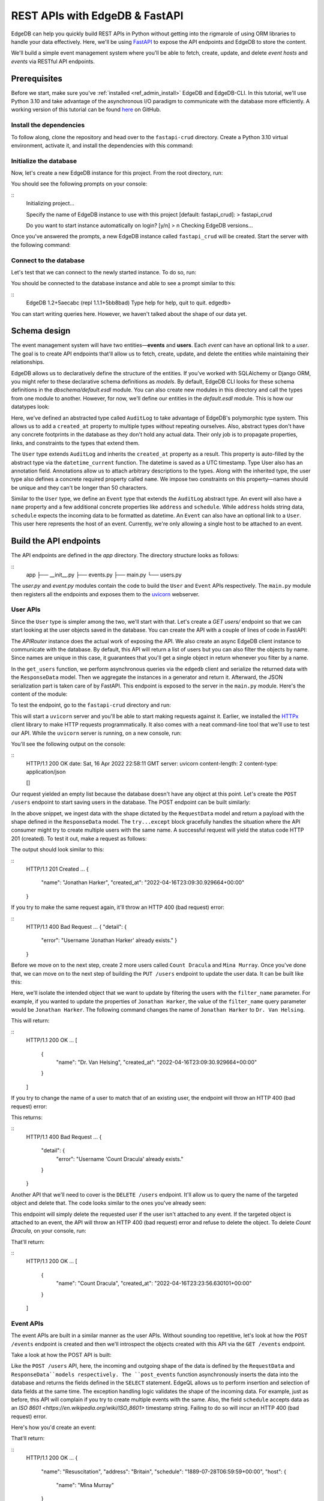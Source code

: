 .. _ref_guide_rest_apis_with_fastapi:

===============================
REST APIs with EdgeDB & FastAPI
===============================

EdgeDB can help you quickly build REST APIs in Python without getting into the rigmarole of using ORM libraries to handle your data effectively. Here, we'll be using `FastAPI <https://fastapi.tiangolo.com/>`_ to expose the API endpoints and EdgeDB to store the content.

We'll build a simple event management system where you'll be able to fetch, create, update, and delete *event hosts* and *events* via RESTful API endpoints.

Prerequisites
=============

Before we start, make sure you've :ref:`installed <ref_admin_install>` EdgeDB and EdgeDB-CLI. In this tutorial, we'll use Python 3.10 and take advantage of the asynchronous I/O paradigm to communicate with the database more efficiently. A working version of this tutorial can be found `here <https://github.com/edgedb/edgedb-examples/tree/main/fastapi-crud>`_ on GitHub.


Install the dependencies
^^^^^^^^^^^^^^^^^^^^^^^^

To follow along, clone the repository and head over to the ``fastapi-crud`` directory. Create a Python 3.10 virtual environment, activate it, and install the dependencies with this command:

.. code-block:: bash
    pip install edgedb fastapi httpx[cli] uvicorn


Initialize the database
^^^^^^^^^^^^^^^^^^^^^^^

Now, let's create a new EdgeDB instance for this project. From the root directory, run:

.. code-block:: bash
    edgedb project init

You should see the following prompts on your console:

::
    Initializing project...

    Specify the name of EdgeDB instance to use with this project
    [default: fastapi_crud]:
    > fastapi_crud

    Do you want to start instance automatically on login? [y/n]
    > n
    Checking EdgeDB versions...

Once you've answered the prompts, a new EdgeDB instance called ``fastapi_crud`` will be created. Start the server with the following command:

.. code-block:: bash
    edgedb instance start fastapi_crud

Connect to the database
^^^^^^^^^^^^^^^^^^^^^^^

Let's test that we can connect to the newly started instance. To do so, run:

.. code-block:: bash
    edgedb instance start fastapi_crud

You should be connected to the database instance and able to see a prompt similar to this:

::
    EdgeDB 1.2+5aecabc (repl 1.1.1+5bb8bad)
    Type \help for help, \quit to quit.
    edgedb>

You can start writing queries here. However, we haven't talked about the shape of our data yet.

Schema design
=============

The event management system will have two entities—**events** and **users**. Each *event* can have an optional link to a *user*. The goal is to create API endpoints that'll allow us to fetch, create, update, and delete the entities while maintaining their relationships.

EdgeDB allows us to declaratively define the structure of the entities. If you've worked with SQLAlchemy or Django ORM, you might refer to these declarative schema definitions as *models*. By default, EdgeDB CLI looks for these schema definitions in the `dbschema/default.esdl` module. You can also create new modules in this directory and call the types from one module to another. However, for now, we'll define our entities in the `default.esdl` module. This is how our datatypes look:

.. code-block:: esdl
    # dbschema/default.esdl

    module default {
    abstract type AuditLog {
      annotation description := "Add 'create_at' and 'update_at' properties to all types.";
      property created_at -> datetime {
        default := datetime_current();
      }
    }

    type User extending AuditLog {
      annotation description := "Event host.";
      required property name -> str {
        constraint exclusive;
        constraint max_len_value(50);
      };
    }

    type Event extending AuditLog {
      annotation description := "Some grand event.";
      required property name -> str {
        constraint exclusive;
        constraint max_len_value(50);
      }
      property address -> str;
      property schedule -> datetime;
      link host -> User;
    }
    }

Here, we've defined an abstracted type called ``AuditLog`` to take advantage of EdgeDB's polymorphic type system. This allows us to add a ``created_at`` property to multiple types without repeating ourselves. Also, abstract types don't have any concrete footprints in the database as they don't hold any actual data. Their only job is to propagate properties, links, and constraints to the types that extend them.

The ``User`` type extends ``AuditLog`` and inherits the ``created_at`` property as a result. This property is auto-filled by the abstract type via the ``datetime_current`` function. The datetime is saved as a UTC timestamp. Type User also has an annotation field. Annotations allow us to attach arbitrary descriptions to the types. Along with the inherited type, the user type also defines a concrete required property called ``name``. We impose two constraints on this property—names should be unique and they can't be longer than 50 characters.

Similar to the ``User`` type, we define an ``Event`` type that extends the ``AuditLog`` abstract type. An event will also have a ``name`` property and a few additional concrete properties like ``address`` and ``schedule``. While ``address`` holds string data, ``schedule`` expects the incoming data to be formatted as datetime. An ``Event`` can also have an optional link to a ``User``. This user here represents the host of an event. Currently, we're only allowing a single host to be attached to an event.


Build the API endpoints
=======================

The API endpoints are defined in the `app` directory. The directory structure looks as follows:

::
    app
    ├── __init__.py
    ├── events.py
    ├── main.py
    └── users.py

The `user.py` and `event.py` modules contain the code to build the ``User`` and ``Event`` APIs respectively. The ``main.py`` module then registers all the endpoints and exposes them to the `uvicorn <https://www.uvicorn.org/>`_ webserver.


User APIs
^^^^^^^^^^

Since the ``User`` type is simpler among the two, we'll start with that. Let's create a `GET users/` endpoint so that we can start looking at the user objects saved in the database. You can create the API with a couple of lines of code in FastAPI:

.. code-block:: python
    # fastapi-crud/app/users.py

    from __future__ import annotations

    import datetime
    from http import HTTPStatus
    from typing import Iterable

    import edgedb
    from fastapi import APIRouter, HTTPException, Query
    from pydantic import BaseModel

    router = APIRouter()
    client = edgedb.create_async_client()


    class RequestData(BaseModel):
        name: str


    class ResponseData(BaseModel):
        name: str
        created_at: datetime.datetime


    @router.get("/users")
    async def get_users(
        name: str = Query(None, max_length=50)
        ) -> Iterable[ResponseData]:

        if not name:
            users = await client.query("SELECT User {name, created_at};")
        else:
            users = await client.query(
                """SELECT User {name, created_at} FILTER User.name=<str>$name""",
                name=name,
            )
        response = (
            ResponseData(name=user.name,
            created_at=user.created_at) for user in users
        )
        return response

The `APIRouter` instance does the actual work of exposing the API. We also create an async EdgeDB client instance to communicate with the database. By default, this API will return a list of users but you can also filter the objects by name. Since names are unique in this case, it guarantees that you'll get a single object in return whenever you filter by a name.

In the ``get_users`` function, we perform asynchronous queries via the ``edgedb`` client and serialize the returned data with the ``ResponseData`` model. Then we aggregate the instances in a generator and return it. Afterward, the JSON serialization part is taken care of by FastAPI. This endpoint is exposed to the server in the ``main.py`` module. Here's the content of the module:

.. code-block:: python
    # fastapi-crud/app/main.py

    from __future__ import annotations

    from fastapi import FastAPI
    from starlette.middleware.cors import CORSMiddleware

    from app import events, users

    fast_api = FastAPI()

    # Set all CORS enabled origins.
    fast_api.add_middleware(
        CORSMiddleware,
        allow_origins=["*"],
        allow_credentials=True,
        allow_methods=["*"],
        allow_headers=["*"],
    )


    fast_api.include_router(events.router)
    fast_api.include_router(users.router)


To test the endpoint, go to the ``fastapi-crud`` directory and run:

.. code-block:: bash
    uvicorn app.main:fast_api --port 5000 --reload

This will start a ``uvicorn`` server and you'll be able to start making requests against it. Earlier, we installed the `HTTPx <https://www.python-httpx.org/>`_ client library to make HTTP requests programmatically. It also comes with a neat command-line tool that we'll use to test our API. While the ``uvicorn`` server is running, on a new console, run:

.. code-block:: bash
    httpx -m GET http://localhost:5000/users

You'll see the following output on the console:

::
    HTTP/1.1 200 OK
    date: Sat, 16 Apr 2022 22:58:11 GMT
    server: uvicorn
    content-length: 2
    content-type: application/json

    []

Our request yielded an empty list because the database doesn't have any object at this point. Let's create the ``POST /users`` endpoint to start saving users in the database. The POST endpoint can be built similarly:

.. code-block:: python
    # fastapi-crud/app/users.py

    ...
    @router.post("/users", status_code=HTTPStatus.CREATED)
    async def post_user(user: RequestData) -> ResponseData:

        try:
            (created_user,) = await client.query(
                """SELECT (INSERT User {name:=<str>$name}) {name, created_at};""",
                name=user.name,
            )
        except edgedb.errors.ConstraintViolationError:
            raise HTTPException(
                status_code=HTTPStatus.BAD_REQUEST,
                detail={"error": f"Username '{user.name}' already exists,"},
            )
        response = ResponseData(name=created_user.name, created_at=created_user.created_at)
        return response

In the above snippet, we ingest data with the shape dictated by the ``RequestData`` model and return a payload with the shape defined in the ``ResponseData`` model. The ``try...except`` block gracefully handles the situation where the API consumer might try to create multiple users with the same name. A successful request will yield the status code HTTP 201 (created). To test it out, make a request as follows:

.. code-block:: bash
    httpx -m POST http://localhost:5000/users --json '{"name" : "Jonathan Harker"}'


The output should look similar to this:

::
    HTTP/1.1 201 Created
    ...
    {
      "name": "Jonathan Harker",
      "created_at": "2022-04-16T23:09:30.929664+00:00"
    }

If you try to make the same request again, it'll throw an HTTP 400 (bad request) error:

::
    HTTP/1.1 400 Bad Request
    ...
    {
    "detail": {
      "error": "Username 'Jonathan Harker' already exists."
      }
    }

Before we move on to the next step, create 2 more users called ``Count Dracula`` and ``Mina Murray``. Once you've done that, we can move on to the next step of building the ``PUT /users`` endpoint to update the user data. It can be built like this:


.. code-block:: python
    # fastapi-crud/app/users.py

    @router.put("/users")
    async def put_user(user: RequestData, filter_name: str) -> Iterable[ResponseData]:
        try:
            updated_users = await client.query(
                """
                SELECT (
                    UPDATE User FILTER .name=<str>$filter_name
                    SET {name:=<str>$name}
                ) {name, created_at};
                """,
                name=user.name,
                filter_name=filter_name,
            )
        except edgedb.errors.ConstraintViolationError:
            raise HTTPException(
                status_code=HTTPStatus.BAD_REQUEST,
                detail={"error": f"Username '{filter_name}' already exists."},
            )
        response = (
            ResponseData(name=user.name, created_at=user.created_at)
            for user in updated_users
        )
        return response

Here, we'll isolate the intended object that we want to update by filtering the users with the ``filter_name`` parameter. For example, if you wanted to update the properties of ``Jonathan Harker``, the value of the ``filter_name`` query parameter would be ``Jonathan Harker``. The following command changes the name of ``Jonathan Harker`` to ``Dr. Van Helsing``.

.. code-block:: bash
    httpx -m PUT http://localhost:5000/users -p 'filter_name' 'Jonathan Harker' \
          --json '{"name" : "Dr. Van Helsing"}'

This will return:

::
    HTTP/1.1 200 OK
    ...
    [
      {
        "name": "Dr. Van Helsing",
        "created_at": "2022-04-16T23:09:30.929664+00:00"
      }
    ]

If you try to change the name of a user to match that of an existing user, the endpoint will throw an HTTP 400 (bad request) error:

.. code-block:: bash
    httpx -m PUT http://localhost:5000/users -p 'filter_name' 'Count Dracula' \
          --json '{"name" : "Dr. Van Helsing"}'

This returns:

::
    HTTP/1.1 400 Bad Request
    ...
    {
      "detail": {
        "error": "Username 'Count Dracula' already exists."
      }
    }

Another API that we'll need to cover is the ``DELETE /users`` endpoint. It'll allow us to query the name of the targeted object and delete that. The code looks similar to the ones you've already seen:


.. code-block:: python
    # fastapi-crud/app/users.py

    @router.delete("/users")
    async def delete_user(name: str) -> Iterable[ResponseData]:
        try:
            deleted_users = await client.query(
                """SELECT (
                    DELETE User FILTER .name=<str>$name
                ) {name, created_at};
                """,
                name=name,
            )
        except edgedb.errors.ConstraintViolationError:
            raise HTTPException(
                status_code=HTTPStatus.BAD_REQUEST,
                detail={"error": "User attached to an event. Cannot delete."},
            )

        response = (
            ResponseData(name=deleted_user.name, created_at=deleted_user.created_at)
            for deleted_user in deleted_users
        )

        return response

This endpoint will simply delete the requested user if the user isn't attached to any event. If the targeted object is attached to an event, the API will throw an HTTP 400 (bad request) error and refuse to delete the object. To delete `Count Dracula`, on your console, run:

.. code-block:: bash
    httpx -m DELETE http://localhost:5000/users -p 'name' 'Count Dracula'

That'll return:

::
    HTTP/1.1 200 OK
    ...
    [
      {
        "name": "Count Dracula",
        "created_at": "2022-04-16T23:23:56.630101+00:00"
      }
    ]

Event APIs
^^^^^^^^^^

The event APIs are built in a similar manner as the user APIs. Without sounding too repetitive, let's look at how the ``POST /events`` endpoint is created and then we'll introspect the objects created with this API via the ``GET /events`` endpoint.

Take a look at how the POST API is built:


.. code-block:: python
    # fastapi-crud/app/events.py

    from __future__ import annotations

    import datetime
    from http import HTTPStatus
    from typing import Iterable

    import edgedb
    from fastapi import APIRouter, HTTPException, Query
    from pydantic import BaseModel

    router = APIRouter()
    client = edgedb.create_async_client()


    class RequestData(BaseModel):
        name: str


    class ResponseData(BaseModel):
        name: str
        created_at: datetime.datetime


    @router.post("/events", status_code=HTTPStatus.CREATED)
    async def post_event(event: RequestData) -> ResponseData:
        try:
            (created_event,) = await client.query(
                """
                WITH name:=<str>$name, address:=<str>$address,
                schedule:=<str>$schedule, host_name:=<str>$host_name

                SELECT (
                    INSERT Event {
                    name:=name,
                    address:=address,
                    schedule:=<datetime>schedule,
                    host:=assert_single((SELECT DETACHED User FILTER .name=host_name))
                }) {name, address, schedule, host: {name}};
                """,
                name=event.name,
                address=event.address,
                schedule=event.schedule,
                host_name=event.host_name,
            )

        except edgedb.errors.InvalidValueError:
            raise HTTPException(
                status_code=HTTPStatus.BAD_REQUEST,
                detail={
                    "error": "Invalid datetime format. "
                    "Datetime string must look like this: '2010-12-27T23:59:59-07:00'",
                },
            )

        except edgedb.errors.ConstraintViolationError:
            raise HTTPException(
                status_code=HTTPStatus.BAD_REQUEST,
                detail=f"Event name '{event.name}' already exists,",
            )

        return ResponseData(
            name=created_event.name,
            address=created_event.address,
            schedule=created_event.schedule,
            host=Host(name=created_event.host.name) if created_event.host else None,
        )

Like the ``POST /users`` API, here, the incoming and outgoing shape of the data is defined by the ``RequestData`` and ``ResponseData``models respectively. The ``post_events`` function asynchronously inserts the data into the database and returns the fields defined in the ``SELECT`` statement. EdgeQL allows us to perform insertion and selection of data fields at the same time. The exception handling logic validates the shape of the incoming data. For example, just as before, this API will complain if you try to create multiple events with the same. Also, the field ``schedule`` accepts data as an `ISO 8601 <https://en.wikipedia.org/wiki/ISO_8601>` timestamp string. Failing to do so will incur an HTTP 400 (bad request) error.

Here's how you'd create an event:


.. code-block:: bash
    httpx -m POST http://localhost:5000/events \
          --json '{"name":"Resuscitation", "address":"Britain", "schedule":"1889-07-27T23:59:59-07:00", "host_name":"Mina Murray"}'

That'll return:

::
    HTTP/1.1 200 OK
    ...
    {
      "name": "Resuscitation",
      "address": "Britain",
      "schedule": "1889-07-28T06:59:59+00:00",
      "host": {
        "name": "Mina Murray"
      }
    }

You can also use the ``GET /events`` endpoint to list and filter the event objects. To locate the ``Resuscitation`` event, you'd use the ``filter_name`` parameter with the GET API as follows:

.. code-block:: bash
    httpx -m GET http://localhost:5000/events -p 'name' 'Resuscitation'

That'll return:

::
    HTTP/1.1 200 OK
    ...
    {
      "name": "Resuscitation",
      "address": "Britain",
      "schedule": "1889-07-28T06:59:59+00:00",
      "host": {
        "name": "Mina Murray"
      }
    }

Take a look at the ``app/events.py`` file to see how the ``PUT /events`` and ``DELETE /events`` endpoints are constructed.


Browse the endpoints using the native OpenAPI doc
^^^^^^^^^^^^^^^^^^^^^^^^^^^^^^^^^^^^^^^^^^^^^^^^^

FastAPI automatically generates OpenAPI schema from the API endpoints and uses those to build the API docs. While the ``uvicorn`` server is running, go to your browser and head over to `http://localhost:5000/docs <http://locahost:5000/docs>`_. You should see an API navigator like this:

.. image:: https://user-images.githubusercontent.com/30027932/163834402-1bb766d0-a2c4-4fdf-8b0b-9af2ff47a969.png
  :width: 800
  :alt: FastAPI docs navigator

The doc allows you to play with the APIs interactively. Let's try to make a request to the ``PUT /events``. Click on the API that you want to try and then click on the **Try it out** button. You can do it in the UI as follows:


.. image:: https://user-images.githubusercontent.com/30027932/163834413-afc2303b-0d8f-46b6-a682-8e3b895042fc.png
  :width: 800
  :align: center
  :alt: FastAPI docs PUT events API

Clicking the **execute** button will make the request and return the following payload:


.. image:: https://user-images.githubusercontent.com/30027932/163834421-203675b7-a1a0-47c6-b425-2ef1b3bfc9d8.png
  :width: 800
  :align: center
  :alt: FastAPI docs PUT events API
